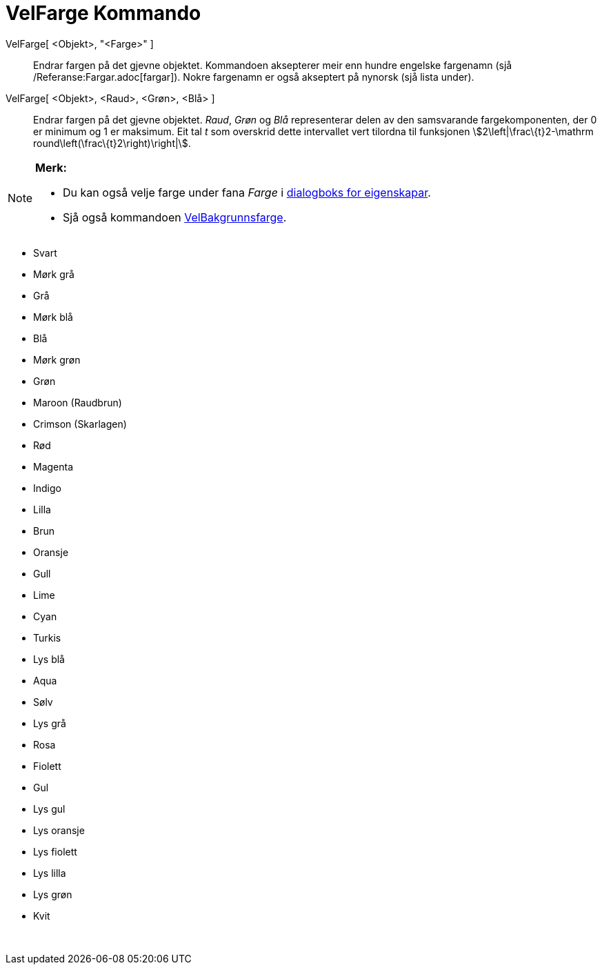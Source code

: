 = VelFarge Kommando
:page-en: commands/SetColor
ifdef::env-github[:imagesdir: /nn/modules/ROOT/assets/images]

VelFarge[ <Objekt>, "<Farge>" ]::
  Endrar fargen på det gjevne objektet. Kommandoen aksepterer meir enn hundre engelske fargenamn (sjå
  /Referanse:Fargar.adoc[fargar]). Nokre fargenamn er også akseptert på nynorsk (sjå lista under).
VelFarge[ <Objekt>, <Raud>, <Grøn>, <Blå> ]::
  Endrar fargen på det gjevne objektet. _Raud_, _Grøn_ og _Blå_ representerar delen av den samsvarande fargekomponenten,
  der 0 er minimum og 1 er maksimum. Eit tal _t_ som overskrid dette intervallet vert tilordna til funksjonen
  stem:[2\left|\frac\{t}2-\mathrm round\left(\frac\{t}2\right)\right|].

[NOTE]
====

*Merk:*

* Du kan også velje farge under fana _Farge_ i xref:/Eigenskapar.adoc[dialogboks for eigenskapar].
* Sjå også kommandoen xref:/commands/VelBakgrunnsfarge.adoc[VelBakgrunnsfarge].

====

* Svart
* Mørk grå
* Grå
* Mørk blå
* Blå
* Mørk grøn
* Grøn
* Maroon (Raudbrun)
* Crimson (Skarlagen)
* Rød
* Magenta
* Indigo
* Lilla
* Brun
* Oransje
* Gull

* Lime
* Cyan
* Turkis
* Lys blå
* Aqua
* Sølv
* Lys grå
* Rosa
* Fiolett
* Gul
* Lys gul
* Lys oransje
* Lys fiolett
* Lys lilla
* Lys grøn
* Kvit

 
